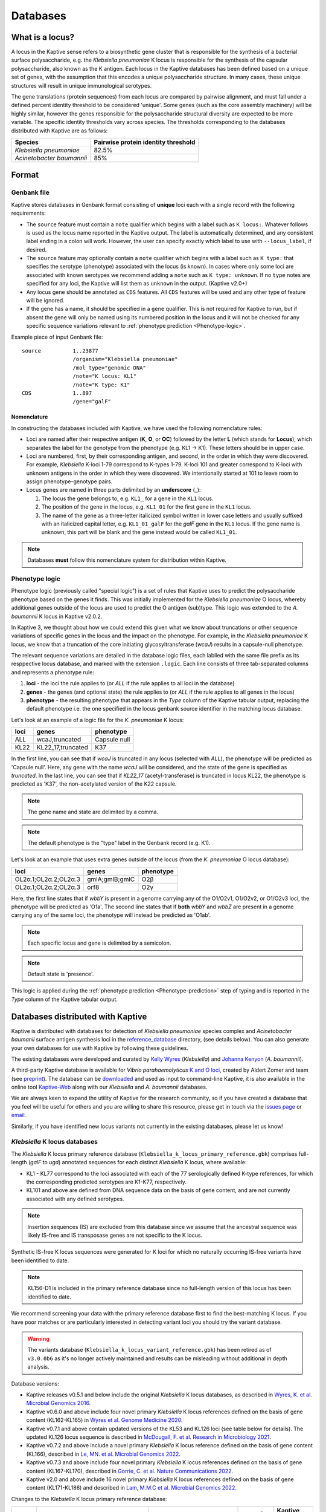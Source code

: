 ***********
Databases
***********

.. _Locus definition:

What is a locus?
======================
A locus in the Kaptive sense refers to a biosynthetic gene cluster that is responsible for the synthesis of a bacterial surface
polysaccharide, e.g. the *Klebsiella pneumoniae* K locus is responsible for the synthesis of the capsular polysaccharide, also known as the K antigen.
Each locus in the Kaptive databases has been defined based on a unique set of genes, with the assumption that this
encodes a unique polysaccharide structure. In many cases, these unique structures will result in unique immunological serotypes.

The gene translations (protein sequences) from each locus are compared by pairwise alignment, and must fall under a
defined percent identity threshold to be considered 'unique'. Some genes (such as the core assembly machinery) will
be highly similar, however the genes responsible for the polysaccharide structural diversity are expected to be more variable. The specific identity thresholds vary across species. The thresholds corresponding to the databases distributed with Kaptive are as follows:

========================= ===================
Species                   Pairwise protein identity threshold
========================= ===================
*Klebsiella pneumoniae*   82.5%
*Acinetobacter baumannii* 85%
========================= ===================

Format
==========

Genbank file
-------------

Kaptive stores databases in Genbank format consisting of **unique** loci each with a single record with the following
requirements:


* The ``source`` feature must contain a ``note`` qualifier which begins with a label such as ``K locus:``.
  Whatever follows is used as the locus name reported in the Kaptive output. The label is automatically determined,
  and any consistent label ending in a colon will work. However, the user can specify exactly which label to use with
  ``--locus_label``, if desired.

* The ``source`` feature may optionally contain a ``note`` qualifier which begins with a label such as
  ``K type:`` that specifies the serotype (phenotype) associated with the locus (is known). In cases where only some loci
  are associated with known serotypes we recommend adding a ``note`` such as ``K type: unknown``. If no ``type`` notes
  are specified for any loci, the Kaptive will list them as ``unknown`` in the output. (Kaptive v2.0+)

* Any locus gene should be annotated as ``CDS`` features. All ``CDS`` features will be used and any other type of
  feature will be ignored.

* If the gene has a name, it should be specified in a ``gene`` qualifier. This is not required for Kaptive to run, but if absent the gene
  will only be named using its numbered position in the locus and it will not be checked for any specific sequence
  variations relevant to :ref:`phenotype prediction <Phenotype-logic>`.

Example piece of input Genbank file::

    source          1..23877
                    /organism="Klebsiella pneumoniae"
                    /mol_type="genomic DNA"
                    /note="K locus: KL1"
                    /note="K type: K1"
    CDS             1..897
                    /gene="galF"

Nomenclature
^^^^^^^^^^^^^^^
In constructing the databases included with Kaptive, we have used the following nomenclature rules:

* Loci are named after their respective antigen (**K**, **O**, or **OC**) followed by the letter **L** (which
  stands for **Locus**), which separates the label for the genotype from the phenotype (e.g. KL1 -> K1). These
  letters should be in upper case.
* Loci are numbered, first, by their corresponding antigen, and second, in the order in which they were discovered.
  For example, *Klebsiella* K-loci 1-79 correspond to K-types 1-79. K-loci 101 and greater correspond to K-loci with
  unknown antigens in the order in which they were discovered. We intentionally started at 101 to leave room to assign
  phenotype-genotype pairs.
* Locus genes are named in three parts delimited by an **underscore** (**_**):

  #. The locus the gene belongs to, e.g. ``KL1_`` for a gene in the ``KL1`` locus.
  #. The position of the gene in the locus, e.g. ``KL1_01`` for the first gene in the ``KL1`` locus.
  #. The name of the gene as a three-letter italicized symbol written in lower case letters and usually suffixed with
     an italicized capital letter, e.g. ``KL1_01_galF`` for the *galF* gene in the ``KL1`` locus.
     If the gene name is unknown, this part will be blank and the gene instead would be called ``KL1_01``.

.. note::
 Databases **must** follow this nomenclature system for distribution within Kaptive.

.. _Phenotype-logic:

Phenotype logic
----------------
Phenotype logic (previously called "special logic") is a set of rules that Kaptive uses to predict the polysaccharide phenotype
based on the genes it finds. This was initially implemented for the *Klebsiella pneumoniae* O locus, whereby additional
genes outside of the locus are used to predict the O antigen (sub)type. This logic was extended to the *A. baumannii*
K locus in Kaptive v2.0.2.

In Kaptive 3, we thought about how we could extend this given what we know about truncations or other sequence variations
of specific genes in the locus and the impact on the phenotype. For example, in the *Klebsiella pneumoniae* K locus,
we know that a truncation of the core initiating glycosyltransferase (*wcaJ*) results in a capsule-null phenotype.

The relevant sequence variations are detailed in the database logic files, each lablled with the same file prefix as its
resppective locus database, and marked with the extension ``.logic``. Each line consists of three tab-separated columns
and represents a phenotype rule:

#. **loci** - the loci the rule applies to (or *ALL* if the rule applies to all loci in the database)
#. **genes** - the genes (and optional state) the rule applies to (or *ALL* if the rule applies to all genes in the locus)
#. **phenotype** - the resulting phenotype that appears in the `Type` column of the Kaptive tabular output, replacing
   the default phenotype i.e. the one specified in the locus genbank source identifier in the matching locus database.

Let's look at an example of a logic file for the *K. pneumoniae* K locus:

========= ================== ===================
loci      genes              phenotype
========= ================== ===================
ALL	      wcaJ,truncated	 Capsule null
KL22	  KL22_17,truncated	 K37
========= ================== ===================

In the first line, you can see that if *wcaJ* is truncated in any locus (selected with *ALL*), the phenotype will be
predicted as 'Capsule null'. Here, any gene with the name *wcaJ* will be considered, and the state of the gene is
specified as *truncated*. In the last line, you can see that if *KL22_17* (acetyl-transferase) is truncated in locus
KL22, the phenotype is predicted as 'K37', the non-acetylated version of the K22 capsule.

.. note::
 The gene name and state are delimited by a comma.

.. note::
 The default phenotype is the "type" label in the Genbank record (e.g. K1).

Let's look at an example that uses extra genes outside of the locus (from the *K. pneumoniae* O locus database):

======================= ================ ==========
loci                    genes            phenotype
======================= ================ ==========
OL2α.1;OL2α.2;OL2α.3	gmlA;gmlB;gmlC	 O2β
OL2α.1;OL2α.2;OL2α.3	orf8	         O2γ
======================= ================ ==========

Here, the first line states that if *wbbY* is present in a genome carrying any of the O1/O2v1, O1/O2v2, or
O1/O2v3 loci, the phenotype
will be predicted as 'O1a'. The second line states that if **both** *wbbY* and *wbbZ* are present in a genome
carrying any of the
same loci, the phenotype will instead be predicted as 'O1ab'.

.. note::
 Each specific locus and gene is delimited by a semicolon.

.. note::
 Default state is 'presence'.

This logic is applied during the :ref:`phenotype prediction <Phenotype-prediction>` step of typing and is reported in
the `Type` column of the Kaptive tabular output.

.. _Distributed-databases:

Databases distributed with Kaptive
====================================

Kaptive is distributed with databases for detection of *Klebsiella pneumoniae* species complex and *Acinetobacter baumanii* surface antigen synthesis loci in the `reference_database <https://github.com/katholt/Kaptive/tree/master/reference_database>`_ directory, (see details below). You can also generate your own databases for use with Kaptive by following these guidelines.

The existing databases were developed and curated by `Kelly Wyres <https://holtlab.net/kelly-wyres/>`_ (*Klebsiella*)
and `Johanna Kenyon <https://research.qut.edu.au/infectionandimmunity/projects/bacterial-polysaccharide-research/>`_
(*A. baumannii*).

A third-party Kaptive database is available for *Vibrio parahaemolyticus* `K and O loci <https://github.com/aldertzomer/vibrio_parahaemolyticus_genomoserotyping>`_,
created by Aldert Zomer and team (see `preprint <https://doi.org/10.1101/2021.07.06.451262>`_).
The database can be `downloaded <https://github.com/aldertzomer/vibrio_parahaemolyticus_genomoserotyping>`_ and
used as input to command-line Kaptive, it is also available in the online tool `Kaptive-Web <https://kaptive-web.erc.monash.edu/>`_
along with our *Klebsiella* and *A. baumannii* databases.

We are always keen to expand the utility of Kaptive for the research community, so if you have created a database that \
you feel will be useful for others and you are willing to share this resource, please get in touch via the
`issues page <https://github.com/katholt/Kaptive/issues>`_ or `email <mailto:kaptive.typing@gmail.com>`_.

Similarly, if you have identified new locus variants not currently in the existing databases, please let us know!


*Klebsiella* K locus databases
-------------------------------

The *Klebsiella* K locus primary reference database (``Klebsiella_k_locus_primary_reference.gbk``) comprises full-length
(*galF* to *ugd*) annotated sequences for each distinct *Klebsiella* K locus, where available:

* KL1 - KL77 correspond to the loci associated with each of the 77 serologically defined K-type references, for which
  the corresponding predicted serotypes are K1-K77, respectively.
* KL101 and above are defined from DNA sequence data on the basis of gene content, and are not currently associated with
  any defined serotypes.

.. note::
 Insertion sequences (IS) are excluded from this database since we assume that the ancestral sequence was
 likely IS-free and IS transposase genes are not specific to the K locus.

Synthetic IS-free K locus sequences were generated for K loci for which no naturally occurring IS-free variants have
been identified to date.

.. note::
 KL156-D1 is included in the primary reference database since no full-length version of this locus has been
 identified to date.

We recommend screening your data with the primary reference database first to find the best-matching K locus. If you
have poor matches or are particularly interested in detecting variant loci you should try the variant database.

.. warning::
 The variants database (``Klebsiella_k_locus_variant_reference.gbk``) has been retired as of ``v3.0.0b6`` as it's no
 longer actively maintained and results can be misleading without additional in depth analysis.

Database versions:

* Kaptive releases v0.5.1 and below include the original *Klebsiella* K locus databases, as described in
  `Wyres, K. et al. Microbial Genomics 2016. <http://mgen.microbiologyresearch.org/content/journal/mgen/10.1099/mgen.0.000102>`_
* Kaptive v0.6.0 and above include four novel primary *Klebsiella* K locus references defined on the basis of gene
  content (KL162-KL165) in `Wyres et al. Genome Medicine 2020 <https://pubmed.ncbi.nlm.nih.gov/31948471/>`_.
* Kaptive v0.7.1 and above contain updated versions of the KL53 and KL126 loci (see table below for details).
  The updated KL126 locus sequence is described in `McDougall, F. et al. Research in Microbiology 2021 <https://pubmed.ncbi.nlm.nih.gov/34506927/>`_.
* Kaptive v0.7.2 and above include a novel primary *Klebsiella* K locus reference defined on the basis of gene content
  (KL166), described in `Le, MN. et al. Microbial Genomics 2022 <https://www.microbiologyresearch.org/content/journal/mgen/10.1099/mgen.0.000827>`_.
* Kaptive v0.7.3 and above include four novel primary *Klebsiella* K locus references defined on the basis of gene
  content (KL167-KL170), described in `Gorrie, C. et al. Nature Communications 2022. <https://www.nature.com/articles/s41467-022-30717-6>`_
* Kaptive v2.0 and above include 16 novel primary *Klebsiella* K locus references defined on the basis of gene content
  (KL171-KL186) and described in `Lam, M.M.C et al. Microbial Genomics 2022. <https://doi.org/10.1099/mgen.0.000800>`_

Changes to the *Klebsiella* K locus primary reference database:

======= =================================================================================================== ========================================================================== ================ =====================
Locus   Change                                                                                              Reason                                                                     Date of change   Kaptive version no.
======= =================================================================================================== ========================================================================== ================ =====================
KL53    Annotation update: *wcaJ* changed to *wbaP*                                                         Error in original annotation                                               21 July 2020     v 0.7.1
KL126   Sequence update: new sequence from isolate FF923 includes *rmlBADC* genes between *gnd* and *ugd*   Assembly scaffolding error in original sequence from isolate A-003-I-a-1   21 July 2020     v 0.7.1
KL37    Removed from the database                                                                           Locus is a deletion (atr) variant of KL22                                  22 March 2024    v 3.0.0
======= =================================================================================================== ========================================================================== ================ =====================


*Klebsiella* O locus database
------------------------------

In Kaptive 3.1.0, we introduced new O-antigen nomenclature in the *Klebsiella* O locus database
(``Klebsiella_o_locus_primary_reference.gbk``) along wth the publication of this review:
`O-antigen polysaccharides in Klebsiella pneumoniae: structures and molecular basis for antigenic diversity <https://journals.asm.org/doi/full/10.1128/mmbr.00090-23#T1>`_.

The *Klebsiella* O locus database (``Klebsiella_o_locus_primary_reference.gbk``) contains annotated sequences for 13
distinct *Klebsiella* O loci.

O locus classification requires some special logic, as the O1 and O2 serotypes are associated with the same loci and
the distinction between O1 and each of the defined O2 subtypes (2α, 2β, 2γ) is determined by the
presence/absence of 'extra genes' (gml2β and orf8) elsewhere in the chromosome as indicated in the table below.
Kaptive therefore looks for these genes to predict antigen (sub)types.

.. note::
    You can find information about the *Klebsiella* O locus database in Kaptive versions <3.1.0 :ref:`here <Legacy-Klebsiella-O-locus-database>`.

========================== ===================================================== =============================================== ==============================================
New serotype designation   Required genes/loci (implemented in Kaptive v.3.1+)   Prior Kaptive designation (v.2.0.8–v.3.0.0b6)   Prior Kaptive genes/loci (v.2.0.8–v.3.0.0b6)
========================== ===================================================== =============================================== ==============================================
O1αβ,2α                    OL2α, wbbYZ                                           O1ab                                            O1/O2v1, wbbYZ
O1α,2α                     OL2α, wbbY                                            O1a                                             O1/O2v1, wbbY
O1αβ,2β                    OL2α, gml2β, wbbYZ                                    O1ab                                            O1/O2v2, wbbYZ
O1α,2β                     OL2α, gml2β, wbbY                                     O1a                                             O1/O2v2, wbbY
O1αβ,2γ                    OL2α, orf8, wbbYZ                                     O1ab                                            O1/O2v3, wbbYZ
O2α                        OL2α                                                  O2a                                             O1/O2v1
O2β                        OL2α, gml2β                                           O2afg                                           O1/O2v2
O2γ                        OL2α, orf8                                            O2a                                             O1/O2v3
O3α + O3β                  OL3α/β                                                O3/O3a                                          O3/O3a
O3γ                        OL3γ                                                  O3b                                             O3b
O4                         OL4                                                   O4                                              O4
O5                         OL5                                                   O5                                              O5
O10                        OL10                                                  OL103                                           OL103
O11αβ,2α                   OL2α, wbmVWX                                          O2ac                                            O1/O2v1, wbmVWX
O11α,2α                    OL2α, wbmVW                                           O2ac                                            O1/O2v1, wbmVW
O11αβ,2β                   OL2α, gml2β, wbmVWX                                   O2ac                                            O1/O2v2, wbmVWX
O11α,2β                    OL2α, gml2β, wbmVW                                    O2ac                                            O1/O2v2, wbmVW
O11αβ,2γ                   OL2α, orf8, wbmVWX                                    O2ac                                            O1/O2v3, wbmVW
O12                        OL12                                                  O12                                             O12
O13                        OL13                                                  O13                                             OL13
O14                        OL14                                                  OL102                                           OL102
O15                        OL15                                                  OL104                                           OL104
========================== ===================================================== =============================================== ==============================================


*Acinetobacter baunannii* K and OC locus databases
----------------------------------------------------

The *A. baumannii* K (capsule) locus reference database (`Acinetobacter*baumannii*k*locus*primary_reference.gbk`)
contains annotated sequences for 241 distinct K loci.

The *A. baumannii* OC (lipooligosaccharide outer core) locus reference database (`Acinetobacter*baumannii*OC*locus*primary_reference.gbk`)
contains annotated sequences for 22 distinct OC loci.

.. warning::
 These databases have been developed and tested specifically for *A. baumannii* and may not be suitable for
 screening other *Acinetobacter* species. You can check that your assembly is a true *A. baumannii* by screening for the
 *oxaAB* gene e.g. using blastn.

Database versions:

* Kaptive v0.7.0 and above include the original *A. baumannii* K and OC locus databases, as described in
  `Wyres, KL. et al. Microbial Genomics 2020 <https://doi.org/10.1099/mgen.0.000339>`_.

* Kaptive v2.0.1 and above include 149 novel primary *A. baumannii* K locus references as described in
  Cahill, S.M. et al. 2022. An update to the database for *Acinetobacter baumannii* capsular polysaccharide locus typing
  extends the extensive and diverse repertoire of genes found at and outside the K locus.
  `Microbial Genomics <https://doi.org/10.1099/mgen.0.000878>`_.

* Kaptive v2.0.2 and above include special logic parameters that enable prediction of the capsule polysaccharide type
  based on KL or the detected combination of a specific KL with 'extra genes' elsewhere in the chromosome as indicated
  in the table below and described in Cahill, S.M. et al. 2022. An update to the database for *A. baumannii* capsular
  polysaccharide locus typing extends the extensive and diverse repertoire of genes found at and outside the K locus.
  `Microbial Genomics <https://doi.org/10.1099/mgen.0.000878>`_.

* Kaptive v2.0.5 and above includes a further 10 *A. baumannii* OC locus references (OCL13-OCL22) as described in
  Sorbello, B. et al. Identification of further variation at the lipooligosaccharide outer core locus in
  *Acinetobacter baumannii* genomes and extension of the OCL reference sequence database for Kaptive. *In prep*.

.. _Database-keywords:

Database keywords
------------------

When Kaptive is installed, it may be difficult to find the databases in the file system. However, each ``<database>``
argument in the Kaptive CLI accepts either a path to a Genbank file **or** a keyword that refers to a database
distributed with Kaptive. The keywords are listed below.

============================================================= ===================
Database                                                      Keywords
============================================================= ===================
*Klebsiella pneumoniae* K locus primary reference database    - kpsc_k
                                                              - kp_k
                                                              - k_k
*Klebsiella pneumoniae* K locus variant reference database    - kpsc_k_variant
                                                              - kp_k_variant
                                                              - k_k_variant
*Klebsiella pneumoniae* O locus primary reference database    - kpsc_o
                                                              - kp_o
                                                              - k_o
*Acinetobacter baumannii* K locus primary reference database  - ab_k
*Acinetobacter baumannii* OC locus primary reference database - ab_o
============================================================= ===================

.. _kaptive-extract:

Extract
====================================
Kaptive 3.0.0 and above includes a new command-line mode ``extract`` that allows you to extract features
from a Kaptive database in the following formats:

* **fna**: Locus nucleotide sequences in fasta format.
* **ffn**: Gene nucleotide sequences in fasta format.
* **faa**: Protein sequences in fasta format.

Usage
----------
General usage is as follows::

    kaptive extract <db> [formats] [options]

Formats::

  Note, text outputs accept '-' for stdout

  --fna []         Convert to locus nucleotide sequences in fasta format
                   Accepts a single file or a directory (default: cwd)
  --ffn []         Convert to locus gene nucleotide sequences in fasta format
                   Accepts a single file or a directory (default: cwd)
  --faa []         Convert to locus gene protein sequences in fasta format
                   Accepts a single file or a directory (default: cwd)

.. _Database-options:

Database options::

  --locus-regex    Python regular-expression to match locus names in db source note
  --type-regex     Python regular-expression to match locus types in db source note
  --filter         Python regular-expression to select loci to include in the database

.. note::
 These options are useful for customising the database to your needs, for example, to include only a subset of loci or
 to change the way locus names and types are parsed from the source note.

Other options::

  -V, --verbose    Print debug messages to stderr
  -v , --version   Show version number and exit
  -h , --help      Show this help message and exit

For example, to extract the gene nucleotide sequences from the *Klebsiella pneumoniae* K locus primary
reference database in fasta format, run::

    kaptive extract kp_k --fna k_loci.fna

To extract all protein sequences from KL1 and KL2, run either one of the following::

    kaptive extract kp_k --filter "^KL(1|2)$" --faa KL1_KL2_proteins.faa
    kaptive extract kp_k --filter "^KL(1|2)$" --faa - > KL1_KL2_proteins.faa

To do the same but output each locus to a separate file, run either::

    kaptive extract kp_k --filter "^KL(1|2)$" --faa
    kaptive extract kp_k --filter "^KL(1|2)$" --faa protein_files/

Which would create two files: ``KL1.faa`` and ``KL2.faa``.

        kaptive assembly kpsc_k assembly.fasta -j kaptive_results.json

.. warning::
 It is possible to write **all** text formats (``fna``, ``faa`` and ``ffn``) to the same file (including stdout),
 however this is not recommended for downstream analysis.

